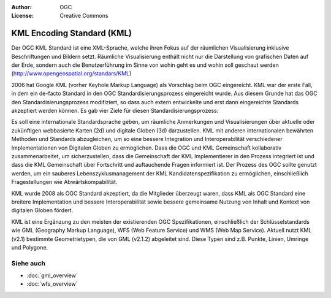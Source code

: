.. Writing Tip:
  Writing tips describe what content should be in the following section.

.. Writing Tip:
  Metadata about this document

:Author: OGC
:License: Creative Commons

.. Writing Tip:
  The following becomes a HTML anchor for hyperlinking to this page

.. _kml-overview:

.. Writing Tip: 
  Project logos are stored here:
    https://svn.osgeo.org/osgeo/livedvd/gisvm/trunk/doc/images/project_logos/
  and accessed here:
    ../../images/project_logos/<filename>
  A symbolic link to the images directory is created during the build process.

.. image:: ../../images/project_logos/logo-OGC-left.png
  :scale: 100 %
  :alt: OGC logo
  :align: right

.. image:: ../../images/project_logos/logo-OGC-right.png
  :scale: 100 %
  :alt: OGC logo
  :align: right

.. Writing Tip: Name of application

KML Encoding Standard (KML)
===========================

.. Writing Tip:
  1 paragraph or 2 defining what the standard is.

Der OGC KML Standard ist eine XML-Sprache, welche ihren Fokus auf der räumlichen Visualisierung inklusive Beschriftungen und Bildern setzt. Räumliche Visualisierung enthält nicht nur die Darstellung von grafischen Daten auf der Erde, sondern auch die Benutzerführung im Sinne von wohin geht es und wohin soll geschaut werden (http://www.opengeospatial.org/standars/KML)

.. image:: ../../images/standards/kml.jpg
  :scale: 55%
  :alt: KML in Context

2006 hat Google KML (vorher Keyhole Markup Language) als Vorschlag beim OGC eingereicht. KML war der erste Fall, in dem ein de-facto Standard in den OGC Standardisierungsprozess eingereicht wurde. Aus diesem Grunde hat das OGC den Standardisierungsprozess modifiziert, so dass auch extern entwickelte und erst dann eingereichte Standards akzeptiert werden können. Es gab vier Ziele für diesen Standardisierungsprozess:

Es soll eine internationale Standardsprache geben, um räumliche Anmerkungen und Visualisierungen über aktuelle oder zukünftigen webbasierte Karten (2d) und digitale Globen (3d) darzustellen.
KML mit anderen internationalen bewährten Methoden und Standards abzugleichen, um so eine bessere Integration und Interoperabilität verschiedener Implementationen von Digitalen Globen zu ermöglichen.
Dass die OGC und KML Gemeinschaft kollaborativ zusammenarbeitet, um sicherzustellen, dass die Gemeinschaft der KML Implementierer in den Prozess integriert ist und dass die KML Gemeinschaft über Fortschritt und auftauchende Fragen informiert ist.
Der Prozess des OGC sollte genutzt werden, um ein sauberes Lebenszyklusmanagement der KML Kandidatenspezifikation zu ermöglichen, einschließlich Fragestellungen wie Abwärtskompabilität.

KML wurde 2008 als OGC Standard akzeptiert, da die Mitglieder überzeugt waren, dass KML als OGC Standard eine breitere Implementation und bessere Interoperabilität sowie bessere gemeinsame Nutzung von Inhalt und Kontext von digitalen Globen fördert.
 
KML ist eine Ergänzung zu den meisten der existierenden OGC Spezifikationen, einschließlich der Schlüsselstandards wie GML (Geography Markup Language), WFS (Web Feature Service) und WMS (Web Map Service). Aktuell nutzt KML (v2.1) bestimmte Geometrietypen, die von GML (v2.1.2) abgeleitet sind. Diese Typen sind z.B. Punkte, Linien, Umringe und Polygone.

Siehe auch
----------

.. Writing Tip:
  Describe Similar standard

* :doc:`gml_overview`
* :doc:`wfs_overview`
